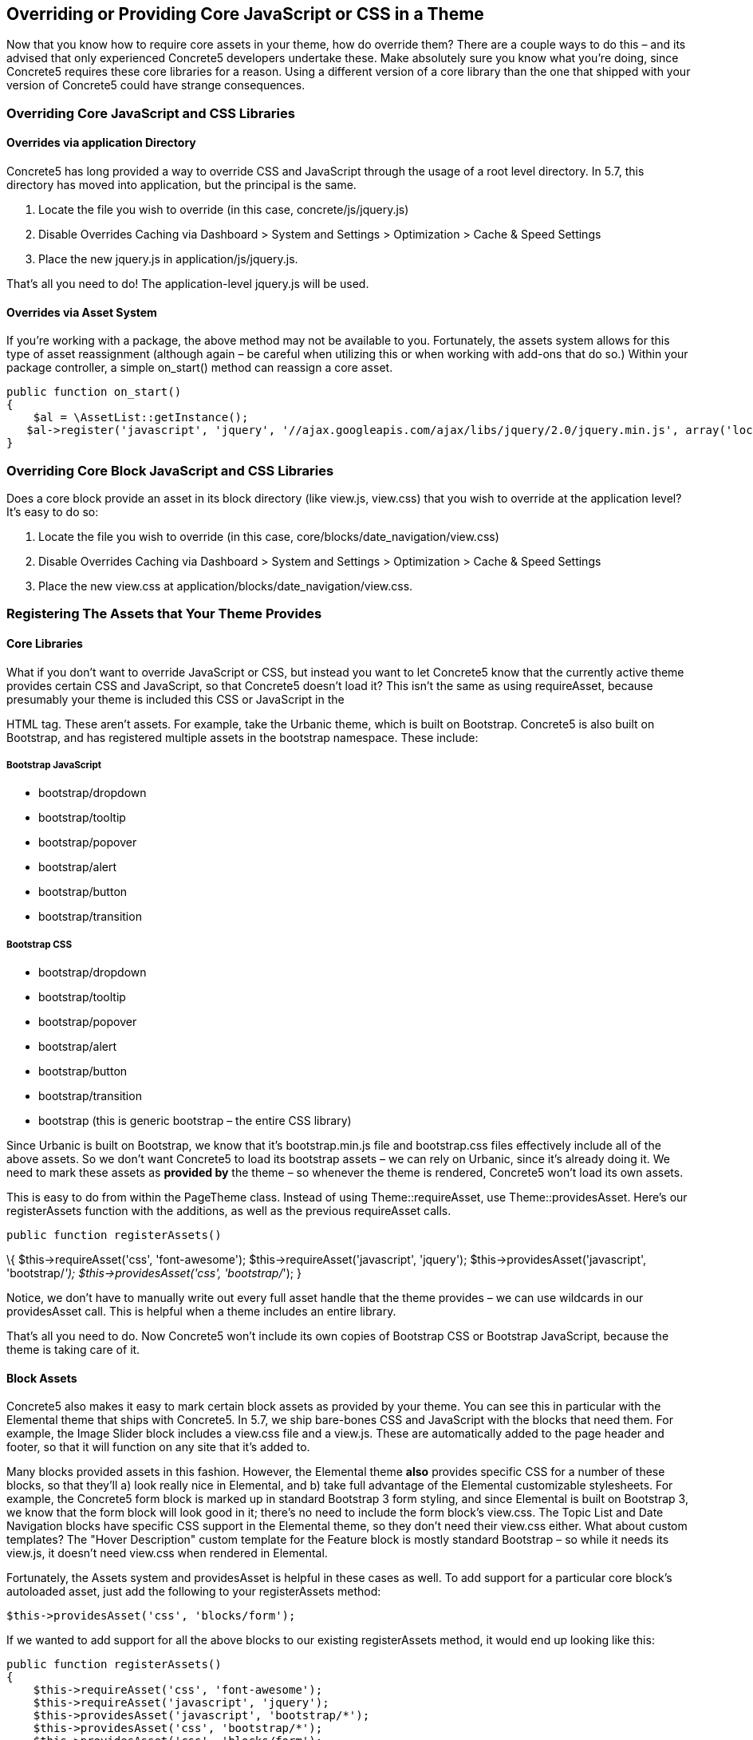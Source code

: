 == Overriding or Providing Core JavaScript or CSS in a Theme

Now that you know how to require core assets in your theme, how do override them? There are a couple ways to do this – and its advised that only experienced Concrete5 developers undertake these. Make absolutely sure you know what you're doing, since Concrete5 requires these core libraries for a reason. Using a different version of a core library than the one that shipped with your version of Concrete5 could have strange consequences.

=== Overriding Core JavaScript and CSS Libraries

==== Overrides via application Directory

Concrete5 has long provided a way to override CSS and JavaScript through the usage of a root level directory. In 5.7, this directory has moved into application, but the principal is the same.

1.  Locate the file you wish to override (in this case, concrete/js/jquery.js)
2.  Disable Overrides Caching via Dashboard > System and Settings > Optimization > Cache & Speed Settings
3.  Place the new jquery.js in application/js/jquery.js.

That's all you need to do! The application-level jquery.js will be used.

==== Overrides via Asset System

If you're working with a package, the above method may not be available to you. Fortunately, the assets system allows for this type of asset reassignment (although again – be careful when utilizing this or when working with add-ons that do so.) Within your package controller, a simple on_start() method can reassign a core asset.

[source,php]
----
public function on_start()
{
    $al = \AssetList::getInstance();
   $al->register('javascript', 'jquery', '//ajax.googleapis.com/ajax/libs/jquery/2.0/jquery.min.js', array('local' => false, 'version' => '2.0'));
}
----

=== Overriding Core Block JavaScript and CSS Libraries

Does a core block provide an asset in its block directory (like view.js, view.css) that you wish to override at the application level? It's easy to do so:

1.  Locate the file you wish to override (in this case, core/blocks/date_navigation/view.css)
2.  Disable Overrides Caching via Dashboard > System and Settings > Optimization > Cache & Speed Settings
3.  Place the new view.css at application/blocks/date_navigation/view.css.

=== Registering The Assets that Your Theme Provides

==== Core Libraries

What if you don't want to override JavaScript or CSS, but instead you want to let Concrete5 know that the currently active theme provides certain CSS and JavaScript, so that Concrete5 doesn't load it? This isn't the same as using requireAsset, because presumably your theme is included this CSS or JavaScript in the

HTML tag. These aren't assets. For example, take the Urbanic theme, which is built on Bootstrap. Concrete5 is also built on Bootstrap, and has registered multiple assets in the bootstrap namespace. These include:

===== Bootstrap JavaScript

* bootstrap/dropdown
* bootstrap/tooltip
* bootstrap/popover
* bootstrap/alert
* bootstrap/button
* bootstrap/transition

===== Bootstrap CSS

* bootstrap/dropdown
* bootstrap/tooltip
* bootstrap/popover
* bootstrap/alert
* bootstrap/button
* bootstrap/transition
* bootstrap (this is generic bootstrap – the entire CSS library)

Since Urbanic is built on Bootstrap, we know that it's bootstrap.min.js file and bootstrap.css files effectively include all of the above assets. So we don't want Concrete5 to load its bootstrap assets – we can rely on Urbanic, since it's already doing it. We need to mark these assets as *provided by* the theme – so whenever the theme is rendered, Concrete5 won't load its own assets.

This is easy to do from within the PageTheme class. Instead of using Theme::requireAsset, use Theme::providesAsset. Here's our registerAssets function with the additions, as well as the previous requireAsset calls.

[source,php]
----
public function registerAssets()
----

\{ $this->requireAsset('css', 'font-awesome'); $this->requireAsset('javascript', 'jquery'); $this->providesAsset('javascript', 'bootstrap/__'); $this->providesAsset('css', 'bootstrap/__'); }

Notice, we don't have to manually write out every full asset handle that the theme provides – we can use wildcards in our providesAsset call. This is helpful when a theme includes an entire library.

That's all you need to do. Now Concrete5 won't include its own copies of Bootstrap CSS or Bootstrap JavaScript, because the theme is taking care of it.

==== Block Assets

Concrete5 also makes it easy to mark certain block assets as provided by your theme. You can see this in particular with the Elemental theme that ships with Concrete5. In 5.7, we ship bare-bones CSS and JavaScript with the blocks that need them. For example, the Image Slider block includes a view.css file and a view.js. These are automatically added to the page header and footer, so that it will function on any site that it's added to.

Many blocks provided assets in this fashion. However, the Elemental theme *also* provides specific CSS for a number of these blocks, so that they'll a) look really nice in Elemental, and b) take full advantage of the Elemental customizable stylesheets. For example, the Concrete5 form block is marked up in standard Bootstrap 3 form styling, and since Elemental is built on Bootstrap 3, we know that the form block will look good in it; there's no need to include the form block's view.css. The Topic List and Date Navigation blocks have specific CSS support in the Elemental theme, so they don't need their view.css either. What about custom templates? The "Hover Description" custom template for the Feature block is mostly standard Bootstrap – so while it needs its view.js, it doesn't need view.css when rendered in Elemental.

Fortunately, the Assets system and providesAsset is helpful in these cases as well. To add support for a particular core block's autoloaded asset, just add the following to your registerAssets method:

[source,php]
----
$this->providesAsset('css', 'blocks/form');
----

If we wanted to add support for all the above blocks to our existing registerAssets method, it would end up looking like this:

[source,php]
----
public function registerAssets()
{
    $this->requireAsset('css', 'font-awesome');
    $this->requireAsset('javascript', 'jquery');
    $this->providesAsset('javascript', 'bootstrap/*');
    $this->providesAsset('css', 'bootstrap/*');
    $this->providesAsset('css', 'blocks/form');
    $this->providesAsset('css', 'blocks/date_navigation');
    $this->providesAsset('css', 'blocks/topic_list');
    $this->providesAsset('css', 'blocks/feature/templates/hover_description');
}
----

==== Miscellaneous Core CSS

Sometimes there are important bits of CSS that are used across multiple blocks or includes, that aren't really their own CSS libraries. Examples include Concrete5's pagination code and its error handling. When form block wants to display errors, it requires the following asset in its core code:

[source,php]
----
$this->requireAsset('css', 'core/frontend/errors');
----

This asset maps to concrete/css/frontend/errors.css and provides some minimal error styling. However, since these errors are simply built on standard Bootstrap 3 error displaying (specifically, using the class "alert alert-danger" on a particular DIV) we know that any Bootstrap 3 theme will already provide support for frontend/errors.css. So we need to make these styles as provided by Urbanic as well. You're probably already guessed how to do this. Yep, just add another couple providesAsset lines to your registerAssets method:

[source,php]
----
$this->providesAsset('css', 'core/frontend/errors');
----

Since all of the frontend CSS files are based on Bootstrap 3 markup, a Bootstrap 3 theme actually provides support for all of them. So this line will work as well (and work more efficiently):

[source,php]
----
$this->providesAsset('css', 'core/frontend/*');
----

=== More About Assets

There's more to the Assets system than just what's described here, but hopefully this provides a helpful starting point toward underdstanding CSS and JavaScript in Concrete5 5.7, and lets you write themes that are simultaneously more flexible and lighter weight.
